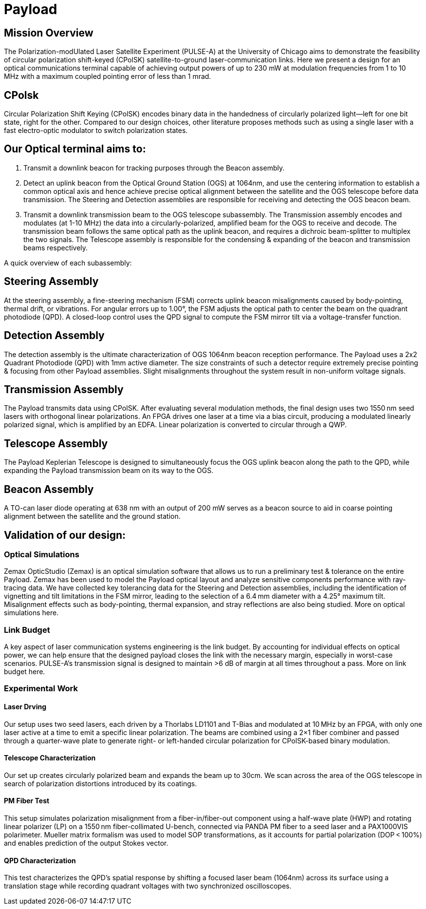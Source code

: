 = Payload 

== Mission Overview
The Polarization-modUlated Laser Satellite Experiment (PULSE-A) at the University of Chicago aims to demonstrate the feasibility of circular polarization shift-keyed (CPolSK) satellite-to-ground laser-communication links. Here we present a design for an optical communications terminal capable of achieving output powers of up to 230 mW at modulation frequencies from 1 to 10 MHz with a maximum coupled pointing error of less than 1 mrad.

== CPolsk
Circular Polarization Shift Keying (CPolSK) encodes binary data in the handedness of circularly polarized light—left for one bit state, right for the other. Compared to our design choices, other literature proposes methods such as using a single laser with a fast electro-optic modulator to switch polarization states.

== Our Optical terminal aims to:

1. Transmit a downlink beacon for tracking purposes through the Beacon assembly. 

2. Detect an uplink beacon from the Optical Ground Station (OGS) at 1064nm, and use the centering information to establish a common optical axis and hence achieve precise optical alignment between the satellite and the OGS telescope before data transmission. The Steering and Detection assemblies are responsible for receiving and detecting the OGS beacon beam. 

3. Transmit a downlink transmission beam to the OGS telescope subassembly. The Transmission assembly encodes and modulates (at 1-10 MHz) the data into a circularly-polarized, amplified beam for the OGS to receive and decode. The transmission beam follows the same optical path as the uplink beacon, and requires a dichroic beam-splitter to multiplex the two signals. The Telescope assembly is responsible for the condensing & expanding of the beacon and transmission beams respectively.

A quick overview of each subassembly: 

== Steering Assembly 
At the steering assembly, a fine-steering mechanism (FSM) corrects uplink beacon misalignments caused by body-pointing, thermal drift, or vibrations. For angular errors up to 1.00°, the FSM adjusts the optical path to center the beam on the quadrant photodiode (QPD). A closed-loop control uses the QPD signal to compute the FSM mirror tilt via a voltage-transfer function. 

== Detection Assembly 
The detection assembly is the ultimate characterization of OGS 1064nm beacon reception performance. The Payload uses a 2x2 Quadrant Photodiode (QPD) with 1mm active diameter. The size constraints of such a detector require extremely precise pointing & focusing from other Payload assemblies. Slight misalignments throughout the system result in non-uniform voltage signals. 

== Transmission Assembly 
The Payload transmits data using CPolSK. After evaluating several modulation methods, the final design uses two 1550 nm seed lasers with orthogonal linear polarizations. An FPGA drives one laser at a time via a bias circuit, producing a modulated linearly polarized signal, which is amplified by an EDFA. Linear polarization is converted to circular through a QWP.

== Telescope Assembly 
The Payload Keplerian Telescope is designed to simultaneously focus the OGS uplink beacon along the path to the QPD, while expanding the Payload transmission beam on its way to the OGS. 

== Beacon Assembly 
A TO-can laser diode operating at 638 nm with an output of 200 mW serves as a beacon source to aid in coarse pointing alignment between the satellite and the ground station. 

== Validation of our design: 

=== Optical Simulations 
Zemax OpticStudio (Zemax) is an optical simulation software that allows us to run a preliminary test & tolerance on the entire Payload. Zemax has been used to model the Payload optical layout and analyze sensitive components performance with ray-tracing data.
We have collected key tolerancing data for the Steering and Detection assemblies, including the identification of vignetting and tilt limitations in the FSM mirror, leading to the selection of a 6.4 mm diameter with a 4.25° maximum tilt. Misalignment effects such as body-pointing, thermal expansion, and stray reflections are also being studied. 
More on optical simulations here.

=== Link Budget
A key aspect of laser communication systems engineering is the link budget. By accounting for individual effects on optical power, we can help ensure that the designed payload closes the link with the necessary margin, especially in worst-case scenarios. PULSE-A’s transmission signal is designed to maintain >6 dB of margin at all times throughout a pass. More on link budget here.

=== Experimental Work

==== Laser Drving 
Our setup uses two seed lasers, each driven by a Thorlabs LD1101 and T-Bias and modulated at 10 MHz by an FPGA, with only one laser active at a time to emit a specific linear polarization. The beams are combined using a 2×1 fiber combiner and passed through a quarter-wave plate to generate right- or left-handed circular polarization for CPolSK-based binary modulation. 

==== Telescope Characterization
Our set up creates circularly polarized beam and expands the beam up to 30cm. We scan across the area of the OGS telescope in search of polarization distortions introduced by its coatings.

==== PM Fiber Test
This setup simulates polarization misalignment from a fiber-in/fiber-out component using a half-wave plate (HWP) and rotating linear polarizer (LP) on a 1550 nm fiber-collimated U-bench, connected via PANDA PM fiber to a seed laser and a PAX1000VIS polarimeter. Mueller matrix formalism was used to model SOP transformations, as it accounts for partial polarization (DOP < 100%) and enables prediction of the output Stokes vector.

==== QPD Characterization
This test characterizes the QPD’s spatial response by shifting a focused laser beam (1064nm)  across its surface using a translation stage while recording quadrant voltages with two synchronized oscilloscopes. 
